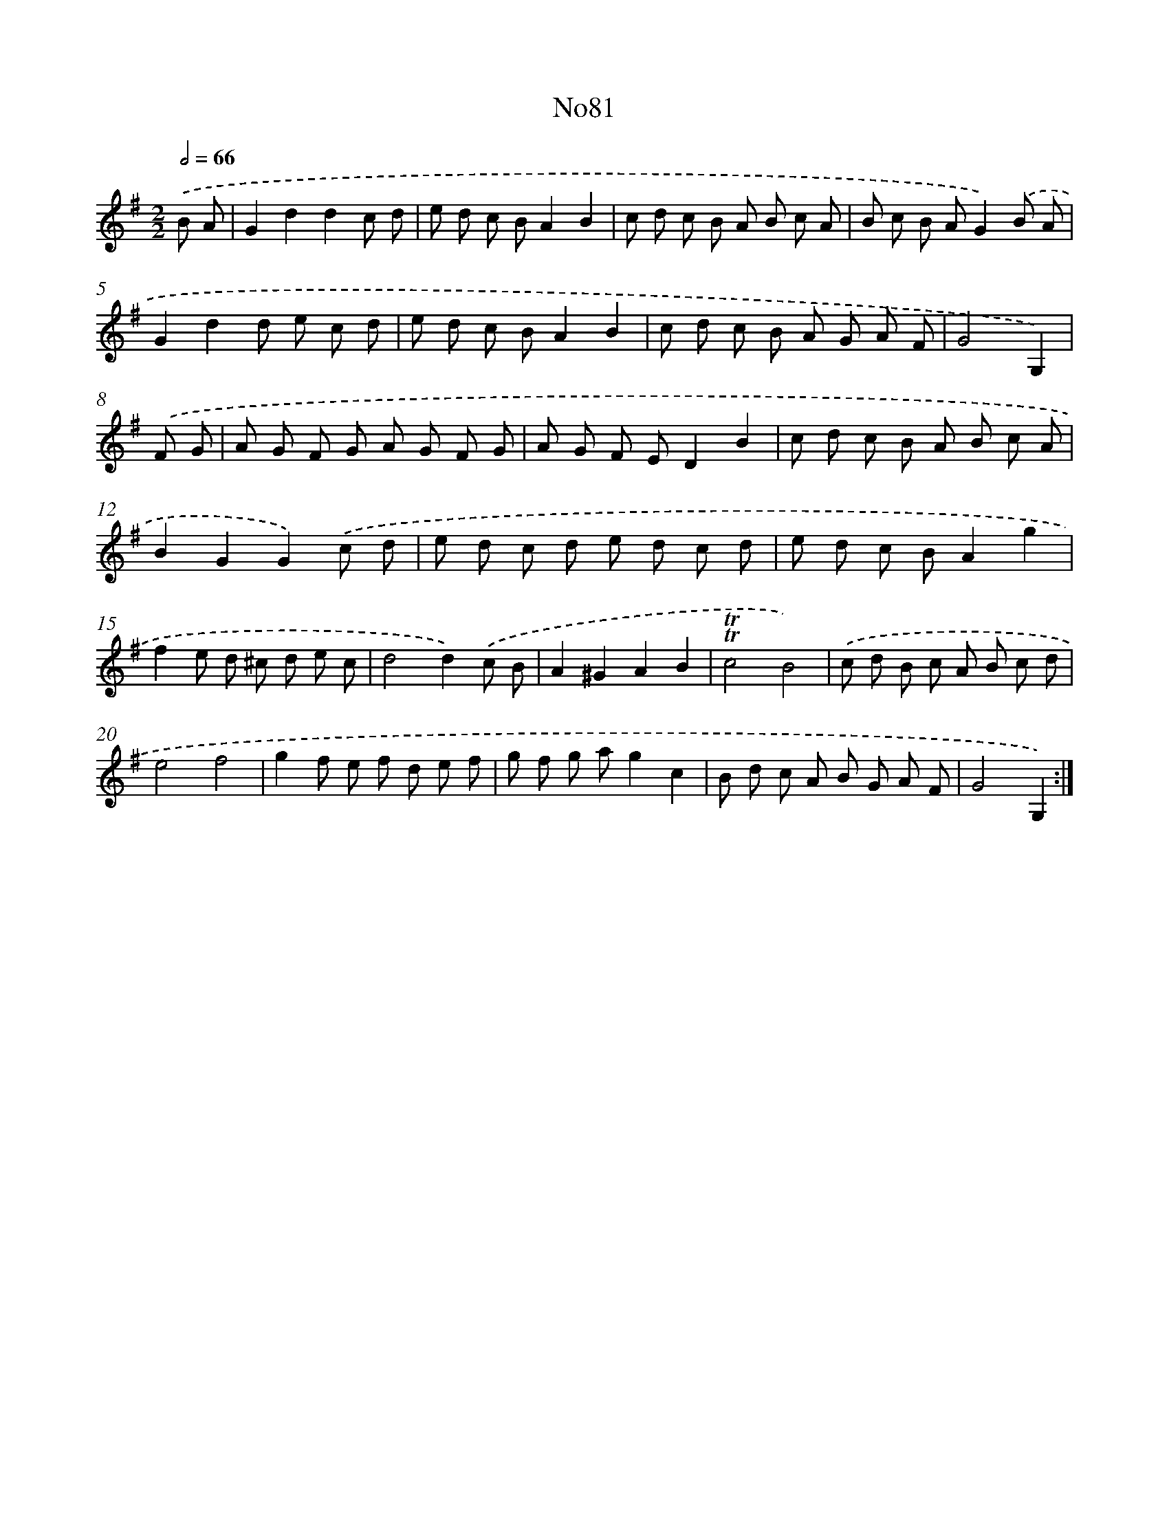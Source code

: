 X: 14942
T: No81
%%abc-version 2.0
%%abcx-abcm2ps-target-version 5.9.1 (29 Sep 2008)
%%abc-creator hum2abc beta
%%abcx-conversion-date 2018/11/01 14:37:49
%%humdrum-veritas 308499824
%%humdrum-veritas-data 834465766
%%continueall 1
%%barnumbers 0
L: 1/8
M: 2/2
Q: 1/2=66
K: G clef=treble
.('B A [I:setbarnb 1]|
G2d2d2c d |
e d c BA2B2 |
c d c B A B c A |
B c B AG2).('B A |
G2d2d e c d |
e d c BA2B2 |
c d c B A G A F |
G4G,2) |
.('F G [I:setbarnb 9]|
A G F G A G F G |
A G F ED2B2 |
c d c B A B c A |
B2G2G2).('c d |
e d c d e d c d |
e d c BA2g2 |
f2e d ^c d e c |
d4d2).('c B |
A2^G2A2B2 |
!trill!!trill!c4B4) |
.('c d B c A B c d |
e4f4 |
g2f e f d e f |
g f g ag2c2 |
B d c A B G A F |
G4G,2) :|]
